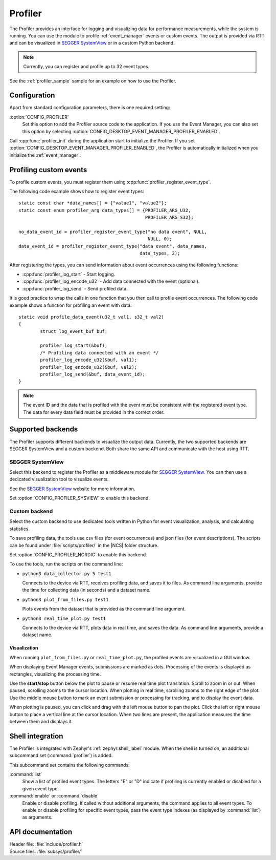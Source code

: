 .. _profiler:

Profiler
########

The Profiler provides an interface for logging and visualizing data for performance measurements, while the system is running.
You can use the module to profile :ref:`event_manager` events or custom events.
The output is provided via RTT and can be visualized in `SEGGER SystemView`_ or in a custom Python backend.

.. note::

	Currently, you can register and profile up to 32 event types.

See the :ref:`profiler_sample` sample for an example on how to use the Profiler.

Configuration
*************

Apart from standard configuration parameters, there is one required setting:

:option:`CONFIG_PROFILER`
  Set this option to add the Profiler source code to the application.
  If you use the Event Manager, you can also set this option by selecting :option:`CONFIG_DESKTOP_EVENT_MANAGER_PROFILER_ENABLED`.

Call :cpp:func:`profiler_init` during the application start to initialize the Profiler.
If you set :option:`CONFIG_DESKTOP_EVENT_MANAGER_PROFILER_ENABLED`, the Profiler is automatically initialized when you initialize the :ref:`event_manager`.


Profiling custom events
***********************

To profile custom events, you must register them using :cpp:func:`profiler_register_event_type`.

The following code example shows how to register event types::

	static const char *data_names[] = {"value1", "value2"};
	static const enum profiler_arg data_types[] = {PROFILER_ARG_U32,
						       PROFILER_ARG_S32};

	no_data_event_id = profiler_register_event_type("no data event", NULL,
							NULL, 0);
	data_event_id = profiler_register_event_type("data event", data_names,
						     data_types, 2);

After registering the types, you can send information about event occurrences using the following functions:

* :cpp:func:`profiler_log_start` - Start logging.
* :cpp:func:`profiler_log_encode_u32` - Add data connected with the event (optional).
* :cpp:func:`profiler_log_send` - Send profiled data.

It is good practice to wrap the calls in one function that you then call to profile event occurrences.
The following code example shows a function for profiling an event with data::

	static void profile_data_event(u32_t val1, s32_t val2)
	{
		struct log_event_buf buf;

		profiler_log_start(&buf);
		/* Profiling data connected with an event */
		profiler_log_encode_u32(&buf, val1);
		profiler_log_encode_u32(&buf, val2);
		profiler_log_send(&buf, data_event_id);
	}

.. note::

	The event ID and the data that is profiled with the event must be consistent with the registered event type.
	The data for every data field must be provided in the correct order.


Supported backends
******************

The Profiler supports different backends to visualize the output data.
Currently, the two supported backends are SEGGER SystemView and a custom backend.
Both share the same API and communicate with the host using RTT.


SEGGER SystemView
=================

Select this backend to register the Profiler as a middleware module for `SEGGER SystemView`_.
You can then use a dedicated visualization tool to visualize events.

See the `SEGGER SystemView`_ website for more information.

Set :option:`CONFIG_PROFILER_SYSVIEW` to enable this backend.


Custom backend
==============

Select the custom backend to use dedicated tools written in Python for event visualization, analysis, and calculating statistics.

To save profiling data, the tools use csv files (for event occurrences) and json files (for event descriptions).
The scripts can be found under :file:`scripts/profiler/` in the |NCS| folder structure.

Set :option:`CONFIG_PROFILER_NORDIC` to enable this backend.

To use the tools, run the scripts on the command line:

* ``python3 data_collector.py 5 test1``

  Connects to the device via RTT, receives profiling data, and saves it to files.
  As command line arguments, provide the time for collecting data (in seconds) and a dataset name.

* ``python3 plot_from_files.py test1``

  Plots events from the dataset that is provided as the command line argument.

* ``python3 real_time_plot.py test1``

  Connects to the device via RTT, plots data in real time, and saves the data.
  As command line arguments, provide a dataset name.


Visualization
-------------

When running ``plot_from_files.py`` or ``real_time_plot.py``, the profiled events are visualized in a GUI window.

When displaying Event Manager events, submissions are marked as dots.
Processing of the events is displayed as rectangles, visualizing the processing time.

Use the **start/stop** button below the plot to pause or resume real time plot translation.
Scroll to zoom in or out.
When paused, scrolling zooms to the cursor location.
When plotting in real time, scrolling zooms to the right edge of the plot.
Use the middle mouse button to mark an event submission or processing for tracking, and to display the event data.

When plotting is paused, you can click and drag with the left mouse button to pan the plot.
Click the left or right mouse button to place a vertical line at the cursor location.
When two lines are present, the application measures the time between them and displays it.


Shell integration
*****************

The Profiler is integrated with Zephyr's :ref:`zephyr:shell_label` module.
When the shell is turned on, an additional subcommand set (:command:`profiler`) is added.

This subcommand set contains the following commands:

:command:`list`
  Show a list of profiled event types.
  The letters "E" or "D" indicate if profiling is currently enabled or disabled for a given event type.

:command:`enable` or :command:`disable`
  Enable or disable profiling.
  If called without additional arguments, the command applies to all event types.
  To enable or disable profiling for specific event types, pass the event type indexes (as displayed by :command:`list`) as arguments.


API documentation
*****************

| Header file: :file:`include/profiler.h`
| Source files: :file:`subsys/profiler/`

.. doxygengroup:: profiler
   :project: nrf
   :members:
